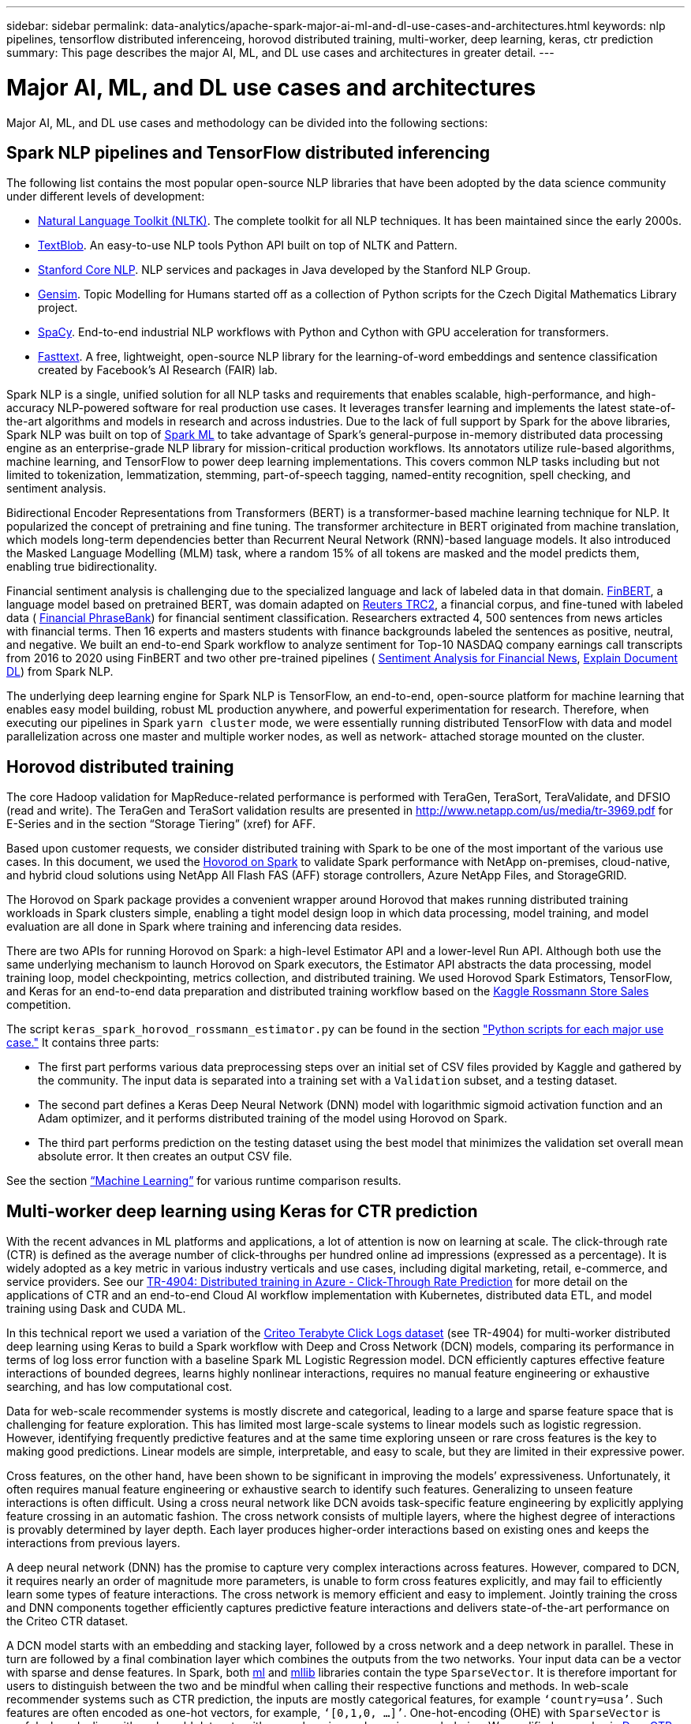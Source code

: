 ---
sidebar: sidebar
permalink: data-analytics/apache-spark-major-ai-ml-and-dl-use-cases-and-architectures.html
keywords: nlp pipelines, tensorflow distributed inferenceing, horovod distributed training, multi-worker, deep learning, keras, ctr prediction
summary: This page describes the major AI, ML, and DL use cases and architectures in greater detail.
---

= Major AI, ML, and DL use cases and architectures
:hardbreaks:
:nofooter:
:icons: font
:linkattrs:
:imagesdir: ../media/

//
// This file was created with NDAC Version 2.0 (August 17, 2020)
//
// 2022-08-03 14:35:46.459428
//

[.lead]
Major AI, ML, and DL use cases and methodology can be divided into the following sections:

== Spark NLP pipelines and TensorFlow distributed inferencing

The following list contains the most popular open-source NLP libraries that have been adopted by the data science community under different levels of development:

* https://www.nltk.org/[Natural Language Toolkit (NLTK)^]. The complete toolkit for all NLP techniques. It has been maintained since the early 2000s.
* https://textblob.readthedocs.io/en/dev/[TextBlob^]. An easy-to-use NLP tools Python API built on top of NLTK and Pattern.
* https://stanfordnlp.github.io/CoreNLP/[Stanford Core NLP^]. NLP services and packages in Java developed by the Stanford NLP Group.
* https://radimrehurek.com/gensim/[Gensim^]. Topic Modelling for Humans started off as a collection of Python scripts for the Czech Digital Mathematics Library project.
* https://spacy.io/[SpaCy^]. End-to-end industrial NLP workflows with Python and Cython with GPU acceleration for transformers.
* https://fasttext.cc/[Fasttext^]. A free, lightweight, open-source NLP library for the learning-of-word embeddings and sentence classification created by Facebook’s AI Research (FAIR) lab.

Spark NLP is a single, unified solution for all NLP tasks and requirements that enables scalable, high-performance,  and high-accuracy NLP-powered software for real production use cases. It leverages transfer learning and implements the latest state-of-the-art algorithms and models in research and across industries. Due to the lack of full support by Spark for the above libraries, Spark NLP was built on top of https://spark.apache.org/docs/latest/ml-guide.html[Spark ML^] to take advantage of Spark’s general-purpose in-memory distributed data processing engine as an enterprise-grade NLP library for mission-critical production workflows. Its annotators utilize rule-based algorithms, machine learning, and TensorFlow to power deep learning implementations. This covers common NLP tasks including but not limited to tokenization, lemmatization, stemming, part-of-speech tagging, named-entity recognition, spell checking, and sentiment analysis.

Bidirectional Encoder Representations from Transformers (BERT) is a transformer-based machine learning technique for NLP. It popularized the concept of pretraining and fine tuning. The transformer architecture in BERT originated from machine translation, which models long-term dependencies better than Recurrent Neural Network (RNN)-based language models. It also introduced the Masked Language Modelling (MLM) task, where a random 15% of all tokens are masked and the model predicts them, enabling true bidirectionality.

Financial sentiment analysis is challenging due to the specialized language and lack of labeled data in that domain. https://nlp.johnsnowlabs.com/2021/11/03/bert_sequence_classifier_finbert_en.html[FinBERT^], a language model based on pretrained BERT, was domain adapted on https://trec.nist.gov/data/reuters/reuters.html[Reuters TRC2^], a financial corpus, and fine-tuned with labeled data ( https://www.researchgate.net/publication/251231364_FinancialPhraseBank-v10[Financial PhraseBank^]) for financial sentiment classification. Researchers extracted 4, 500 sentences from news articles with financial terms. Then 16 experts and masters students with finance backgrounds labeled the sentences as positive, neutral, and negative.  We built an end-to-end Spark workflow to analyze sentiment for Top-10 NASDAQ company earnings call transcripts from 2016 to 2020 using FinBERT and two other pre-trained pipelines ( https://nlp.johnsnowlabs.com/2021/11/11/classifierdl_bertwiki_finance_sentiment_pipeline_en.html[Sentiment Analysis for Financial News^], https://nlp.johnsnowlabs.com/2020/03/19/explain_document_dl.html[Explain Document DL^]) from Spark NLP.

The underlying deep learning engine for Spark NLP is TensorFlow, an end-to-end, open-source platform for machine learning that enables easy model building, robust ML production anywhere, and powerful experimentation for research. Therefore, when executing our pipelines in Spark `yarn cluster` mode, we were essentially running distributed TensorFlow with data and model parallelization across one master and multiple worker nodes, as well as network- attached storage mounted on the cluster.

== Horovod distributed training

The core Hadoop validation for MapReduce-related performance is performed with TeraGen, TeraSort, TeraValidate, and DFSIO (read and write). The TeraGen and TeraSort validation results are presented in http://www.netapp.com/us/media/tr-3969.pdf for E-Series and in the section “Storage Tiering” (xref) for AFF.

Based upon customer requests, we consider distributed training with Spark to be one of the most important of the various use cases. In this document, we used the https://horovod.readthedocs.io/en/stable/spark_include.html[Hovorod on Spark^] to validate Spark performance with NetApp on-premises, cloud-native, and hybrid cloud solutions using NetApp All Flash FAS (AFF) storage controllers, Azure NetApp Files, and StorageGRID.

The Horovod on Spark package provides a convenient wrapper around Horovod that makes running distributed training workloads in Spark clusters simple,  enabling a tight model design loop in which data processing, model training, and model evaluation are all done in Spark where training and inferencing data resides.  

There are two APIs for running Horovod on Spark: a high-level Estimator API and a lower-level Run API. Although both use the same underlying mechanism to launch Horovod on Spark executors, the Estimator API abstracts the data processing, model training loop, model checkpointing, metrics collection, and distributed training.  We used Horovod Spark Estimators, TensorFlow, and Keras for an end-to-end data preparation and distributed training workflow based on the https://www.kaggle.com/c/rossmann-store-sales[Kaggle Rossmann Store Sales^] competition.

The script `keras_spark_horovod_rossmann_estimator.py` can be found in the section link:apache-spark-python-scripts-for-each-major-use-case.html["Python scripts for each major use case."] It contains three parts:

* The first part performs various data preprocessing steps over an initial set of CSV files provided by Kaggle and gathered by the community. The input data is separated into a training set with a `Validation` subset, and a testing dataset.
* The second part defines a Keras Deep Neural Network (DNN) model with logarithmic sigmoid activation function and an Adam optimizer, and it performs distributed training of the model using Horovod on Spark.
* The third part performs prediction on the testing dataset using the best model that minimizes the validation set overall mean absolute error. It then creates an output CSV file.

See the section link:apache-spark-use-cases-summary.html#machine-learning[“Machine Learning”] for various runtime comparison results.

== Multi-worker deep learning using Keras for CTR prediction

With the recent advances in ML platforms and applications, a lot of attention is now on learning at scale. The click-through rate (CTR) is defined as the average number of click-throughs per hundred online ad impressions (expressed as a percentage). It is widely adopted as a key metric in various industry verticals and use cases, including digital marketing, retail, e-commerce, and service providers. See our link:../ai/aks-anf_introduction.html[TR-4904: Distributed training in Azure - Click-Through Rate Prediction^] for more detail on the applications of CTR and an end-to-end Cloud AI workflow implementation with Kubernetes, distributed data ETL, and model training using Dask and CUDA ML. 

In this technical report we used a variation of the https://labs.criteo.com/2013/12/download-terabyte-click-logs-2/[Criteo Terabyte Click Logs dataset^] (see TR-4904) for multi-worker distributed deep learning using Keras to build a Spark workflow with Deep and Cross Network (DCN) models, comparing its performance in terms of log loss error function with a baseline Spark ML Logistic Regression model. DCN efficiently captures effective feature interactions of bounded degrees, learns highly nonlinear interactions, requires no manual feature engineering or exhaustive searching, and has low computational cost.

Data for web-scale recommender systems is mostly discrete and categorical, leading to a large and sparse feature space that is challenging for feature exploration. This has limited most large-scale systems to linear models such as logistic regression. However, identifying frequently predictive features and at the same time exploring unseen or rare cross features is the key to making good predictions. Linear models are simple, interpretable, and easy to scale, but they are limited in their expressive power. 

Cross features, on the other hand, have been shown to be significant in improving the models’ expressiveness. Unfortunately, it often requires manual feature engineering or exhaustive search to identify such features. Generalizing to unseen feature interactions is often difficult. Using a cross neural network like DCN avoids task-specific feature engineering by explicitly applying feature crossing in an automatic fashion.  The cross network consists of multiple layers, where the highest degree of interactions is provably determined by layer depth. Each layer produces higher-order interactions based on existing ones and keeps the interactions from previous layers.

A deep neural network (DNN) has the promise to capture very complex interactions across features. However, compared to DCN, it requires nearly an order of magnitude more parameters, is unable to form cross features explicitly, and may fail to efficiently learn some types of feature interactions. The cross network is memory efficient and easy to implement. Jointly training the cross and DNN components together efficiently captures predictive feature interactions and delivers state-of-the-art performance on the Criteo CTR dataset.

A DCN model starts with an embedding and stacking layer, followed by a cross network and a deep network in parallel. These in turn are followed by a final combination layer which combines the outputs from the two networks. Your input data can be a vector with sparse and dense features. In Spark, both https://spark.apache.org/docs/3.1.1/api/python/reference/api/pyspark.ml.linalg.SparseVector.html[ml^] and https://spark.apache.org/docs/3.1.1/api/python/reference/api/pyspark.mllib.linalg.SparseVector.html[mllib^] libraries contain the type `SparseVector`. It is therefore important for users to distinguish between the two and be mindful when calling their respective functions and methods. In web-scale recommender systems such as CTR prediction, the inputs are mostly categorical features, for example `‘country=usa’`. Such features are often encoded as one-hot vectors, for example, `‘[0,1,0, …]’`. One-hot-encoding (OHE) with `SparseVector` is useful when dealing with real-world datasets with ever-changing and growing vocabularies. We modified examples in https://github.com/shenweichen/DeepCTR[DeepCTR^] to process large vocabularies, creating embedding vectors in the embedding and stacking layer of our DCN.

The https://www.kaggle.com/competitions/criteo-display-ad-challenge/data[Criteo Display Ads dataset^] predicts the ads click-through rate. It has 13 integer features and 26 categorical features in which each category has a high cardinality. For this dataset, an improvement of 0.001 in logloss is practically significant due to the large input size. A small improvement in prediction accuracy for a large user base can potentially lead to a large increase in a company’s revenue. The dataset contains 11GB of user logs from a period of 7 days, which equates to around 41 million records. We used Spark `dataFrame.randomSplit()function` to randomly split the data for training (80%), cross-validation (10%), and the remaining 10% for testing.

DCN was implemented on TensorFlow with Keras. There are four main components in implementing the model training process with DCN:

* *Data processing and embedding.* Real-valued features are normalized by applying a log transform. For categorical features, we embed the features in dense vectors of dimension 6×(category cardinality)1/4. Concatenating all embeddings results in a vector of dimension 1026.
* *Optimization.* We applied mini-batch stochastic optimization with the Adam optimizer. The batch size was set to 512. Batch normalization was applied to the deep network and the gradient clip norm was set at 100.
* *Regularization.* We used early stopping, as L2 regularization or dropout was not found to be effective.
* *Hyperparameters.* We report results based on a grid search over the number of hidden layers, the hidden layer size, the initial learning rate, and the number of cross layers. The number of hidden layers ranged from 2 to 5, with hidden layer sizes ranging from 32 to 1024. For DCN, the number of cross layers was from 1 to 6. The initial learning rate was tuned from 0.0001 to 0.001 with increments of 0.0001. All experiments applied early stopping at training step 150,000, beyond which overfitting started to occur.

In addition to DCN, we also tested other popular deep-learning models for CTR prediction, including https://www.ijcai.org/proceedings/2017/0239.pdf[DeepFM^], https://arxiv.org/pdf/1803.05170.pdf[xDeepFM^], https://arxiv.org/abs/1810.11921[AutoInt^], and https://arxiv.org/abs/2008.13535[DCN v2^].

== Architectures used for validation

For this validation, we used four worker nodes and one master nodes with an AFF-A800 HA pair. All cluster members were connected through 10GbE network switches.

For this NetApp Spark solution validation, we used three different storage controllers: the E5760, the E5724, and the AFF-A800. The E-Series storage controllers were connected to five data nodes with 12Gbps SAS connections. The AFF HA-pair storage controller provides exported NFS volumes through 10GbE connections to Hadoop worker nodes. The Hadoop cluster members were connected through 10GbE connections in the E-Series, AFF, and StorageGRID Hadoop solutions.

image:apache-spark-image10.png[Architectures used for validation.]
